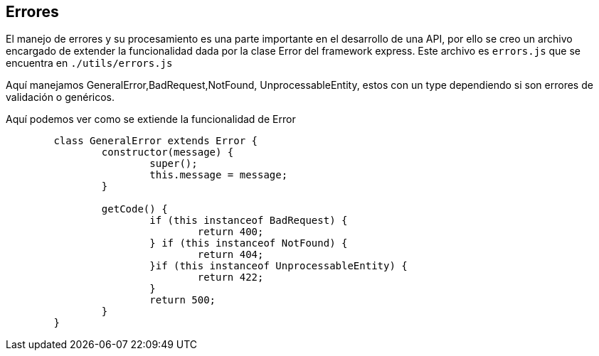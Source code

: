 == Errores

El manejo de errores y su procesamiento es una parte importante en el desarrollo de una API,
por ello se creo un archivo encargado de extender la funcionalidad dada por la clase Error del framework express.
Este archivo es `errors.js` que se encuentra en `./utils/errors.js`

Aquí manejamos 	GeneralError,BadRequest,NotFound, UnprocessableEntity, estos con un type dependiendo si son
errores de validación o genéricos.

Aquí podemos ver como se extiende la funcionalidad de Error

....
	class GeneralError extends Error {
		constructor(message) {
			super();
			this.message = message;
		}

		getCode() {
			if (this instanceof BadRequest) {
				return 400;
			} if (this instanceof NotFound) {
				return 404;
			}if (this instanceof UnprocessableEntity) {
				return 422;
			}
			return 500;
		}
	}
....